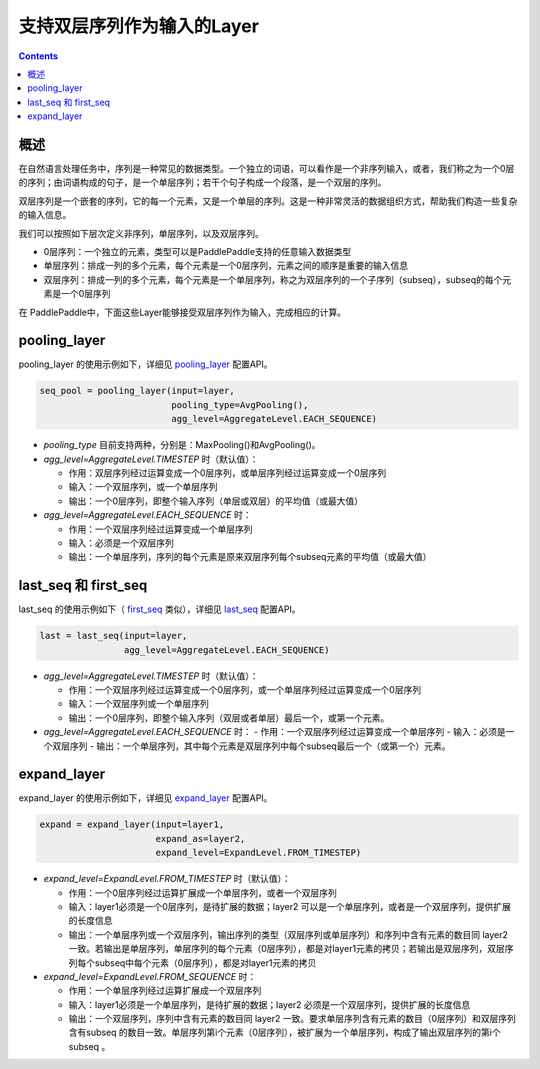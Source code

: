 ###########################
支持双层序列作为输入的Layer
###########################

..	contents::

概述
====

在自然语言处理任务中，序列是一种常见的数据类型。一个独立的词语，可以看作是一个非序列输入，或者，我们称之为一个0层的序列；由词语构成的句子，是一个单层序列；若干个句子构成一个段落，是一个双层的序列。

双层序列是一个嵌套的序列，它的每一个元素，又是一个单层的序列。这是一种非常灵活的数据组织方式，帮助我们构造一些复杂的输入信息。

我们可以按照如下层次定义非序列，单层序列，以及双层序列。

+ 0层序列：一个独立的元素，类型可以是PaddlePaddle支持的任意输入数据类型
+ 单层序列：排成一列的多个元素，每个元素是一个0层序列，元素之间的顺序是重要的输入信息
+ 双层序列：排成一列的多个元素，每个元素是一个单层序列，称之为双层序列的一个子序列（subseq），subseq的每个元素是一个0层序列

在 PaddlePaddle中，下面这些Layer能够接受双层序列作为输入，完成相应的计算。

pooling_layer
==============

pooling_layer 的使用示例如下，详细见 `pooling_layer`_ 配置API。

..	code-block:: bash

        seq_pool = pooling_layer(input=layer,
                                 pooling_type=AvgPooling(),
                                 agg_level=AggregateLevel.EACH_SEQUENCE)
        
- `pooling_type` 目前支持两种，分别是：MaxPooling()和AvgPooling()。

- `agg_level=AggregateLevel.TIMESTEP` 时（默认值）：

  - 作用：双层序列经过运算变成一个0层序列，或单层序列经过运算变成一个0层序列
  - 输入：一个双层序列，或一个单层序列
  - 输出：一个0层序列，即整个输入序列（单层或双层）的平均值（或最大值）

- `agg_level=AggregateLevel.EACH_SEQUENCE` 时：

  - 作用：一个双层序列经过运算变成一个单层序列
  - 输入：必须是一个双层序列
  - 输出：一个单层序列，序列的每个元素是原来双层序列每个subseq元素的平均值（或最大值）

last_seq 和 first_seq
=====================

last_seq 的使用示例如下（ `first_seq`_ 类似），详细见 `last_seq`_ 配置API。

..	code-block:: bash

        last = last_seq(input=layer,
                        agg_level=AggregateLevel.EACH_SEQUENCE)
        
- `agg_level=AggregateLevel.TIMESTEP` 时（默认值）：

  - 作用：一个双层序列经过运算变成一个0层序列，或一个单层序列经过运算变成一个0层序列
  - 输入：一个双层序列或一个单层序列
  - 输出：一个0层序列，即整个输入序列（双层或者单层）最后一个，或第一个元素。

- `agg_level=AggregateLevel.EACH_SEQUENCE` 时：
  - 作用：一个双层序列经过运算变成一个单层序列
  - 输入：必须是一个双层序列
  - 输出：一个单层序列，其中每个元素是双层序列中每个subseq最后一个（或第一个）元素。

expand_layer
============

expand_layer 的使用示例如下，详细见 `expand_layer`_ 配置API。

..	code-block:: bash

        expand = expand_layer(input=layer1,
                              expand_as=layer2,
                              expand_level=ExpandLevel.FROM_TIMESTEP)
        
- `expand_level=ExpandLevel.FROM_TIMESTEP` 时（默认值）：

  - 作用：一个0层序列经过运算扩展成一个单层序列，或者一个双层序列
  - 输入：layer1必须是一个0层序列，是待扩展的数据；layer2 可以是一个单层序列，或者是一个双层序列，提供扩展的长度信息
  - 输出：一个单层序列或一个双层序列，输出序列的类型（双层序列或单层序列）和序列中含有元素的数目同 layer2 一致。若输出是单层序列，单层序列的每个元素（0层序列），都是对layer1元素的拷贝；若输出是双层序列，双层序列每个subseq中每个元素（0层序列），都是对layer1元素的拷贝

- `expand_level=ExpandLevel.FROM_SEQUENCE` 时：

  - 作用：一个单层序列经过运算扩展成一个双层序列
  - 输入：layer1必须是一个单层序列，是待扩展的数据；layer2 必须是一个双层序列，提供扩展的长度信息
  - 输出：一个双层序列，序列中含有元素的数目同 layer2 一致。要求单层序列含有元素的数目（0层序列）和双层序列含有subseq 的数目一致。单层序列第i个元素（0层序列），被扩展为一个单层序列，构成了输出双层序列的第i个 subseq 。


.. _pooling_layer: ../../../doc/ui/api/trainer_config_helpers/layers.html#pooling-layer
.. _last_seq: ../../../doc/ui/api/trainer_config_helpers/layers.html#last-seq
.. _first_seq: ../../../doc/ui/api/trainer_config_helpers/layers.html#first-seq
.. _expand_layer: ../../../doc/ui/api/trainer_config_helpers/layers.html#expand-layer
